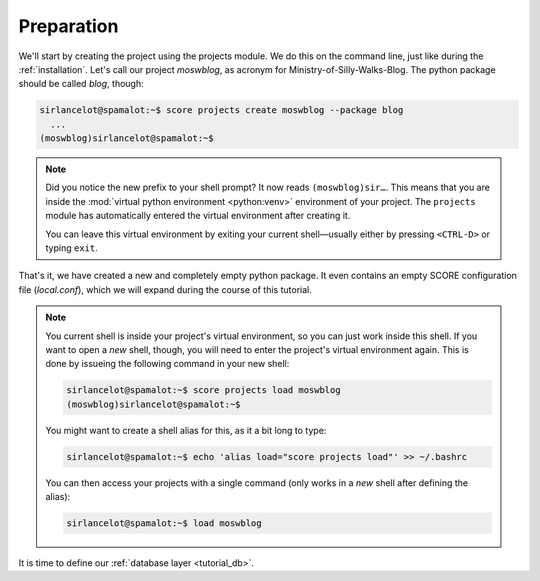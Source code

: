 .. _tutorial_setup:

Preparation
===========

We'll start by creating the project using the projects module. We do this on
the command line, just like during the :ref:`installation`. Let's call our
project *moswblog*, as acronym for Ministry-of-Silly-Walks-Blog. The python
package should be called *blog*, though:

.. code-block:: console

      sirlancelot@spamalot:~$ score projects create moswblog --package blog
        ...
      (moswblog)sirlancelot@spamalot:~$ 

.. note::

    Did you notice the new prefix to your shell prompt? It now reads
    ``(moswblog)sir…``. This means that you are inside the :mod:`virtual python
    environment <python:venv>` environment of your project. The ``projects``
    module has automatically entered the virtual environment after creating it.
    
    You can leave this virtual environment by exiting your current
    shell—usually either by pressing ``<CTRL-D>`` or typing ``exit``.

That's it, we have created a new and completely empty python package. It even
contains an empty SCORE configuration file (*local.conf*), which we will expand
during the course of this tutorial.

.. note::

    You current shell is inside your project's virtual environment, so you can
    just work inside this shell. If you want to open a *new* shell, though, you
    will need to enter the project's virtual environment again. This is done by
    issueing the following command in your new shell:
    
    .. code-block:: console

          sirlancelot@spamalot:~$ score projects load moswblog
          (moswblog)sirlancelot@spamalot:~$ 

    You might want to create a shell alias for this, as it a bit long to type:

    .. code-block:: console

          sirlancelot@spamalot:~$ echo 'alias load="score projects load"' >> ~/.bashrc

    You can then access your projects with a single command (only works in a
    *new* shell after defining the alias):

    .. code-block:: console

          sirlancelot@spamalot:~$ load moswblog

It is time to define our :ref:`database layer <tutorial_db>`.
